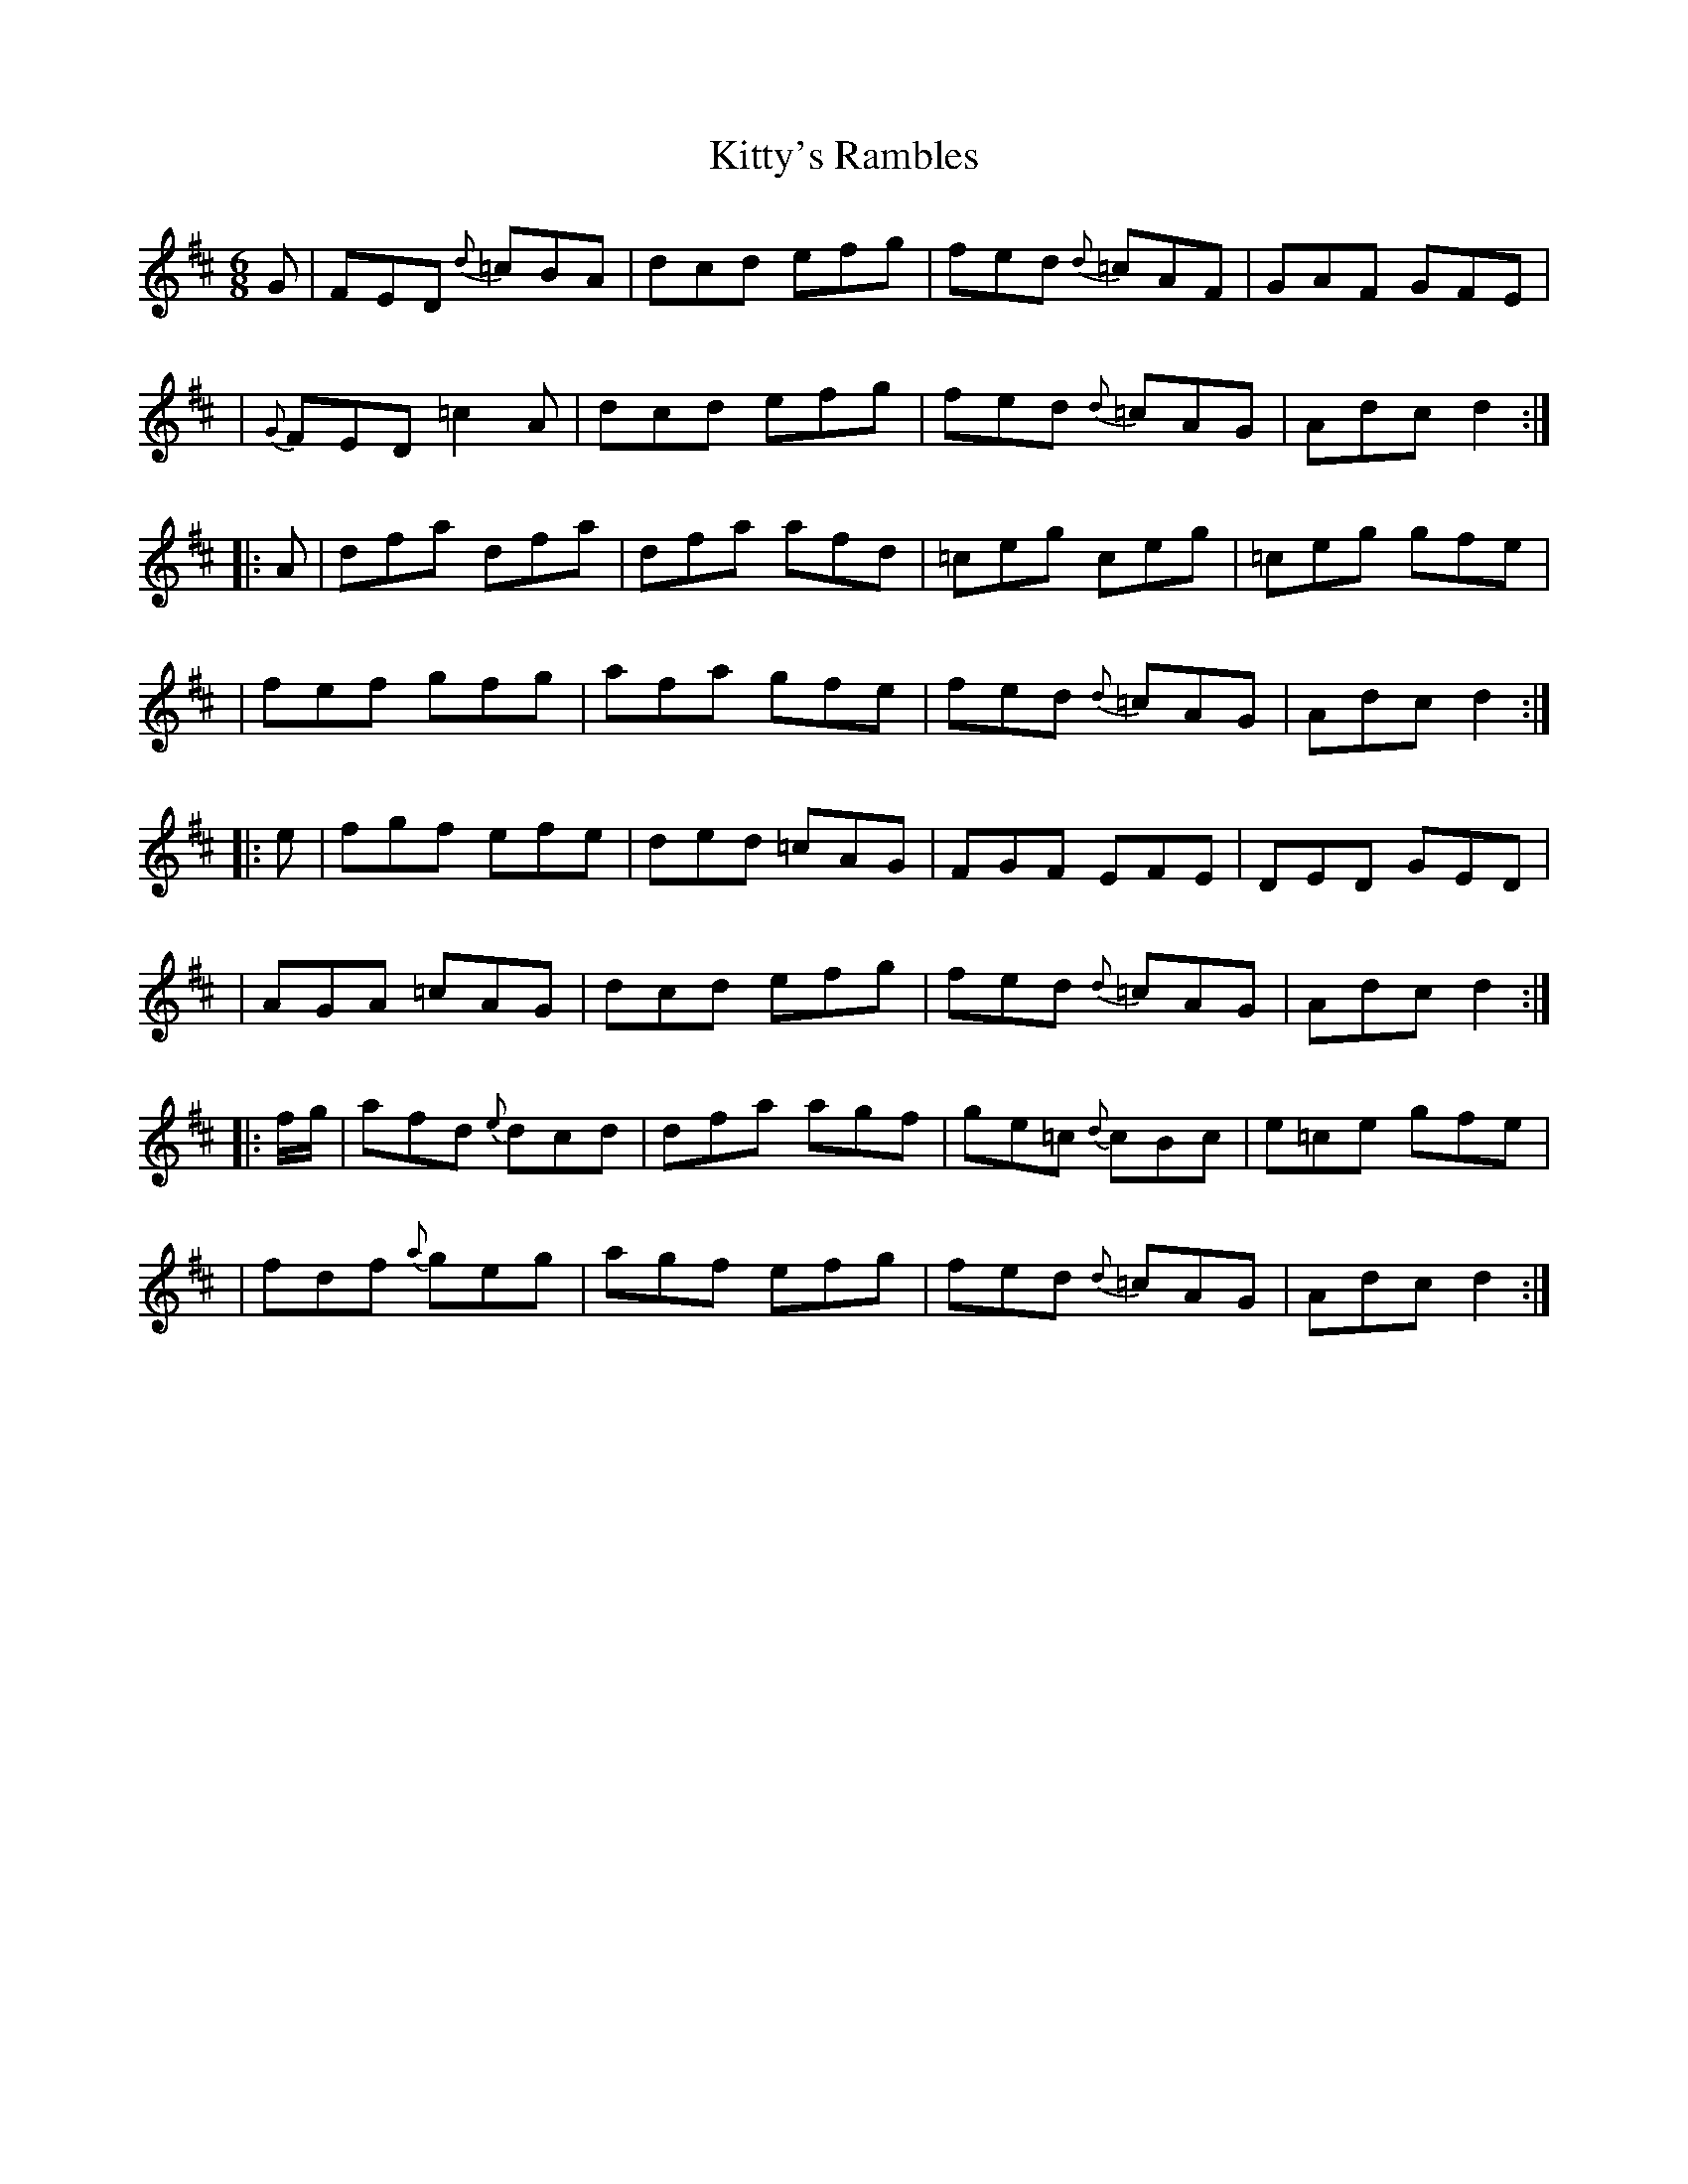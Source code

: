 X: 5
T: Kitty's Rambles
B: Francis O'Neill: "The Dance Music of Ireland" (1907) no. 5
R: double jig
%S: s:2 b:16(8+8)
%S: s:4 b:16(4+4+4+4)
Z: Frank Nordberg - http://www.musicaviva.com
M: 6/8
L: 1/8
K: D
%%slurgraces 1
%%graceslurs 1
G \
| FED {d}=cBA | dcd efg | fed {d}=cAF | GAF GFE |
| {G}FED =c2A | dcd efg | fed {d}=cAG | Adc d2 :|
|: A \
| dfa dfa | dfa afd | =ceg ceg | =ceg gfe |
| fef gfg | afa gfe | fed {d}=cAG | Adc d2 :|
|: e \
| fgf efe | ded =cAG | FGF EFE | DED GED |
| AGA =cAG | dcd efg | fed {d}=cAG | Adc d2 :|
|: f/g/ \
| afd {e}dcd | dfa agf | ge=c {d}cBc | e=ce gfe |
| fdf {a}geg | agf efg | fed {d}=cAG | Adc d2 :|
